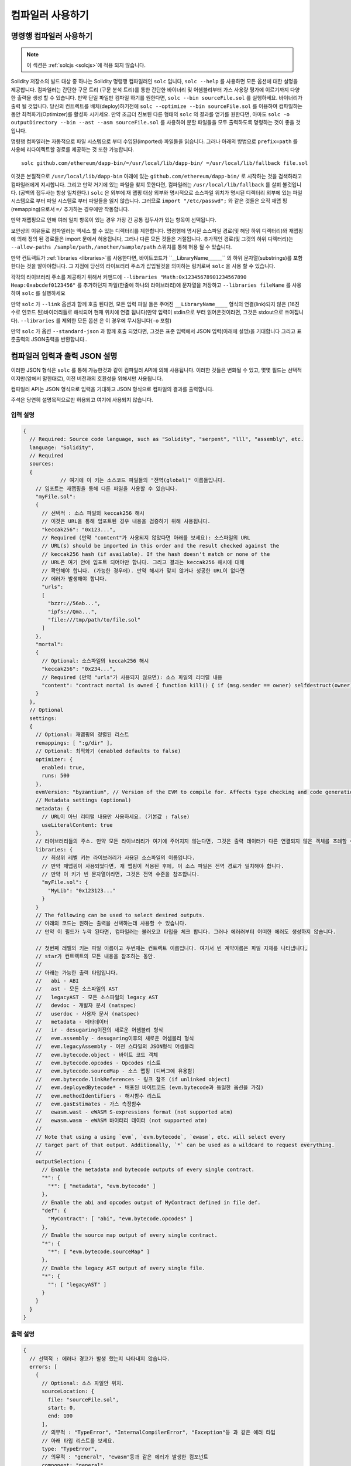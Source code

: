******************
컴파일러 사용하기
******************

.. index:: ! commandline compiler, compiler;commandline, ! solc, ! linker

.. _commandline-compiler:

명령행 컴파일러 사용하기
******************************

.. note::
    이 섹션은  :ref:`solcjs <solcjs>`에 적용 되지 않습니다.

Solidity 저장소의 빌드 대상 중 하나는 Solidity 명령행 컴파일러인 ``solc`` 입니다,
``solc --help`` 를 사용하면 모든 옵션에 대한 설명을 제공합니다. 컴파일러는 간단한 구문 트리 (구문 분석 트리)를 통한 간단한 바이너리 및 어셈블리부터 가스 사용량 평가에 이르기까지 다양한 출력을 생성 할 수 있습니다.
만약 단일 파일만 컴파일 하기를 원한다면, ``solc --bin sourceFile.sol`` 를 실행하세요. 바이너리가 출력 될 것입니다. 당신의 컨트렉트를 
배치(deploy)하기전에 ``solc --optimize --bin sourceFile.sol`` 를 이용하여 컴파일하는 동안 최적화기(Optimizer)를 활성화 시키세요.
만약 조금더 진보된 다른 형태의 ``solc`` 의 결과를 얻기를 원한다면, 아마도 ``solc -o outputDirectory --bin --ast --asm sourceFile.sol``
를 사용하여 분할 파일들을 모두 출력하도록 명령하는 것이 좋을 것입니다.

명령행 컴파일러는 자동적으로 파일 시스템으로 부터 수입된(imported) 파일들을 읽습니다. 그러나
아래의 방법으로 ``prefix=path`` 를 사용해 리다이렉트할 경로를 제공하는 것 또한 가능합니다.



::

    solc github.com/ethereum/dapp-bin/=/usr/local/lib/dapp-bin/ =/usr/local/lib/fallback file.sol

이것은 본질적으로 ``/usr/local/lib/dapp-bin`` 아래에 있는 ``github.com/ethereum/dapp-bin/`` 로 시작하는 것을 검색하라고 컴파일러에게
지시합니다. 그리고 만약 거기에 있는 파일을 찾지 못한다면, 컴파일러는 ``/usr/local/lib/fallback`` 를 살펴 볼것입니다. (공백의 접두사는 항상 일치한다.)
``solc`` 은 외부에 재 맵핑 대상 외부와 명시적으로 소스파일 위치가 명시된 디렉터리 외부에 있는 파일 시스템으로 부터 
파일 시스템로 부터 파일들을 읽지 않습니다. 그러므로 ``import "/etc/passwd";`` 와 같은 것들은 오직 재맵 핑(remapping)으로서 ``=/`` 추가하는 경우에만
작동합니다.

만약 재맵핑으로 인해 여러 일치 항목이 있는 경우 가장 긴 공통 접두사가 있는 항목이 선택됩니다.

보안상의 이유들로 컴파일러는 액세스 할 수 있는 디렉터리를 제한합니다. 명령행에 명시된 소스파일 경로(및 해당 하위 디렉터리)와 재맵핑에 의해 정의 된 경로들은 
import 문에서 허용됩니다, 그러나 다른 모든 것들은 거절됩니다. 추가적인 경로(및 그것의 하위 디렉터리)는 ``--allow-paths /sample/path,/another/sample/path`` 스위치를 통해 허용 될 수 있습니다.

만약 컨트렉트가 :ref:`libraries <libraries>`를 사용한다면, 바이트코드가 ``__LibraryName______`` 의 하위 문자열(substrings)를 포함한다는 것을 알아야합니다.
그 지점에 당신의 라이브러리 주소가 삽입될것을 의미하는 링커로써 ``solc`` 을 사용 할 수 있습니다.

각각의 라이브러리 주소를 제공하기 위해서 커맨드에 ``--libraries "Math:0x12345678901234567890 Heap:0xabcdef0123456"`` 를 추가하던지 파일(한줄에 하나의 라이브러리)에 문자열을 저장하고 ``--libraries fileName`` 를 사용하여 ``solc`` 를 실행하세요

만약 ``solc`` 가 ``--link`` 옵션과 함께 호출 된다면, 모든 입력 파일 들은 주어진 ``__LibraryName____`` 형식의 연결(link)되지 않은 (16진수로 인코드 된)바이더리들로 해석되어 현재 위치에 연결 됩니다(만약 입력이 stdin으로 부터 읽어온것이라면, 그것은 stdout으로 쓰여집니다). ``--libraries`` 를 제외한 모든 옵션 
은 이 경우에 무시됩니다(``-o`` 포함)

만약 ``solc`` 가 옵션 ``--standard-json`` 과 함께 호출 되었다면, 그것은 표준 입력에서 JSON 입력(아래에 설명)을 기대합니다 그리고 표준출력의 JSON출력을 반환합니다..

.. _compiler-api:

컴파일러 입력과 출력 JSON 설명
******************************************

이러한 JSON 형식은 ``solc`` 를 통해 가능한것과 같이 컴파일러 API에 의해 사용됩니다. 이러한 것들은 변화될 수 있고, 몇몇 필드는 선택적이지만(앞에서 말한대로), 이전 버전과의 호환성을 위해서만 사용됩니다.

컴파일러 API는 JSON 형식으로 입력을 기대하고 JSON 형식으로 컴파일의 결과를 출력합니다.

주석은 당연히 설명목적으로만 허용되고 여기에 사용되지 않습니다.

입력 설명
-----------------

.. code-block:: none

    {
      // Required: Source code language, such as "Solidity", "serpent", "lll", "assembly", etc.
      language: "Solidity",
      // Required
      sources:
      {
		// 여기에 이 키는 소스코드 파일들의 "전역(global)" 이름들입니다.
        // 임포트는 재맵핑을 통해 다른 파일을 사용할 수 있습니다.
        "myFile.sol":
        {
          // 선택적 : 소스 파일의 keccak256 해시
          // 이것은 URL을 통해 임포트된 경우 내용을 검증하기 위해 사용됩니다.
          "keccak256": "0x123...",
          // Required (만약 "content"가 사용되지 않았다면 아래를 보세요): 소스파일의 URL
          // URL(s) should be imported in this order and the result checked against the
          // keccak256 hash (if available). If the hash doesn't match or none of the
          // URL은 여기 안에 임포트 되어야만 합니다. 그리고 결과는 keccak256 해시에 대해
          // 확인해야 합니다. (가능한 경우에). 만약 해시가 맞지 않거나 성공한 URL이 없다면
          // 에러가 발생해야 합니다.
          "urls":
          [
            "bzzr://56ab...",
            "ipfs://Qma...",
            "file:///tmp/path/to/file.sol"
          ]
        },
        "mortal":
        {
          // Optional: 소스파일의 keccak256 해시
          "keccak256": "0x234...",
          // Required (만약 "urls"가 사용되지 않으면): 소스 파일의 리터럴 내용
          "content": "contract mortal is owned { function kill() { if (msg.sender == owner) selfdestruct(owner); } }"
        }
      },
      // Optional
      settings:
      {
        // Optional: 재맵핑의 정렬된 리스트
        remappings: [ ":g/dir" ],
        // Optional: 최적화기 (enabled defaults to false)
        optimizer: {
          enabled: true,
          runs: 500
        },
        evmVersion: "byzantium", // Version of the EVM to compile for. Affects type checking and code generation. Can be homestead, tangerineWhistle, spuriousDragon, byzantium or constantinople
        // Metadata settings (optional)
        metadata: {
          // URL이 아닌 리터럴 내용만 사용하세요. (기본값 : false)
          useLiteralContent: true
        },
        // 라이브러리들의 주소. 만약 모든 라이브러리가 여기에 주어지지 않는다면, 그것은 출력 데이터가 다른 연결되지 않은 객체를 초례할 수 있습니다.
        libraries: {
          // 최상위 레벨 키는 라이브러리가 사용된 소스파일의 이름입니다.
          // 만약 재맵핑이 사용되었다면, 재 맵핑이 적용된 후에, 이 소스 파일은 전역 경로가 일치해야 합니다.
          // 만약 이 키가 빈 문자열이라면, 그것은 전역 수준을 참조합니다.
          "myFile.sol": {
            "MyLib": "0x123123..."
          }
        }
        // The following can be used to select desired outputs.
        // 아래의 코드는 원하는 출력을 선택하는데 사용할 수 있습니다.
        // 만약 이 필드가 누락 된다면, 컴파일러는 불러오고 타입을 체크 합니다. 그러나 에러러부터 어떠한 에러도 생성하지 않습니다.
        
        // 첫번째 레벨의 키는 파일 이름이고 두번재는 컨트렉트 이름입니다. 여기서 빈 계약이름은 파일 자체를 나타냅니다,
        // star가 컨트렉트의 모든 내용을 참조하는 동안.
        //
        // 아래는 가능한 출력 타입입니다.
        //   abi - ABI
        //   ast - 모든 소스파일의 AST
        //   legacyAST - 모든 소스파일의 legacy AST
        //   devdoc - 개발자 문서 (natspec)
        //   userdoc - 사용자 문서 (natspec)
        //   metadata - 메타데이터
        //   ir - desugaring이전의 새로운 어셈블리 형식
        //   evm.assembly - desugaring이후의 새로운 어셈블리 형식
        //   evm.legacyAssembly - 이전 스타일의 JSON형식 어셈블리
        //   evm.bytecode.object - 바이트 코드 객체
        //   evm.bytecode.opcodes - Opcodes 리스트
        //   evm.bytecode.sourceMap - 소스 맵핑 (디버그에 유용함)
        //   evm.bytecode.linkReferences - 링크 참조 (if unlinked object)
        //   evm.deployedBytecode* - 배포된 바이트코드 (evm.bytecode과 동일한 옵션을 가짐)
        //   evm.methodIdentifiers - 해시함수 리스트
        //   evm.gasEstimates - 가스 측정함수
        //   ewasm.wast - eWASM S-expressions format (not supported atm)
        //   ewasm.wasm - eWASM 바이터리 데이터 (not supported atm)
        //
        // Note that using a using `evm`, `evm.bytecode`, `ewasm`, etc. will select every
        // target part of that output. Additionally, `*` can be used as a wildcard to request everything.
        //
        outputSelection: {
          // Enable the metadata and bytecode outputs of every single contract.
          "*": {
            "*": [ "metadata", "evm.bytecode" ]
          },
          // Enable the abi and opcodes output of MyContract defined in file def.
          "def": {
            "MyContract": [ "abi", "evm.bytecode.opcodes" ]
          },
          // Enable the source map output of every single contract.
          "*": {
            "*": [ "evm.bytecode.sourceMap" ]
          },
          // Enable the legacy AST output of every single file.
          "*": {
            "": [ "legacyAST" ]
          }
        }
      }
    }


출력 설명
------------------

.. code-block:: none

    {
      // 선택적 : 에러나 경고가 발생 했는지 나타내지 않습니다.
      errors: [
        {
          // Optional: 소스 파일안 위치.
          sourceLocation: {
            file: "sourceFile.sol",
            start: 0,
            end: 100
          ],
          // 의무적 : "TypeError", "InternalCompilerError", "Exception"등 과 같은 에러 타입
          // 아래 타입 리스트를 보세요.
          type: "TypeError",
          // 의무적 : "general", "ewasm"등과 같은 에러가 발생한 컴포넌트
          component: "general",
          // 의무적 ("error" or "warning")
          severity: "error",
          // 의무적
          message: "Invalid keyword"
          // 선택적 : 소스 위치를 포함한 형식을 갖춘 메세지
          formattedMessage: "sourceFile.sol:100: Invalid keyword"
        }
      ],
      // 이것은 파일 수준 출력을 포함합니다. 이것은 outputSelection 설정에 의해 제한되고 걸러질 수 있습니다.
      sources: {
        "sourceFile.sol": {
          // Identifier (used in source maps)
          id: 1,
          // The AST object
          ast: {},
          // The legacy AST object
          legacyAST: {}
        }
      },
      // 이것은 컨트렉트 수준 출력을 포함합니다. 이것은 outputSelection설정에 의해 제한되고 걸러질 수 있습니다.
      contracts: {
        "sourceFile.sol": {
          // 만갹 사용된 언어가 컨트렉트 이름을 가지고 있지 않다면, 이 필드는 빈 문자열과 같아야 합니다.
          "ContractName": {
            // 이더리움 컨트렉트 ABI. 만약 비어있다면, 이것은 빈 배열을 나타냅니다.
            // https://github.com/ethereum/wiki/wiki/Ethereum-Contract-ABI 를 확인해 보세요.
            abi: [],
            // 메타데이터 출력 문서를 확인해보세요.
            metadata: "{...}",
            // 사용자 문서 (natspec)
            userdoc: {},
            // 개발자 문서 (natspec)
            devdoc: {},
            // 중간 표현 (string)
            ir: "",
            // EVM-related outputs
            evm: {
              // Assembly (string)
              assembly: "",
              // 이전 스타일의 어셈블리 (object)입니다.
              legacyAssembly: {},
              // 바이트 코드와 자세한 내용.
              bytecode: {
                // 16진수 인 바이트 코드입니다.
                object: "00fe",
                // OPcodes 리스트 (string)입니다.
                opcodes: "",
                // 문자열로써 소스 맵핑입니다. 소스 맵핑 정의를 확인해 보세요.
                sourceMap: "",
                // 주어졌다면, 이것은 연결되지 않은 객체입니다.
                linkReferences: {
                  "libraryFile.sol": {
                    // Byte offsets into the bytecode. Linking replaces the 20 bytes located there.
                    "Library1": [
                      { start: 0, length: 20 },
                      { start: 200, length: 20 }
                    ]
                  }
                }
              },
              // 위와 같은 레이아웃 입니다.
              deployedBytecode: { },
              // 해시 함수 리스트 입니다.
              methodIdentifiers: {
                "delegate(address)": "5c19a95c"
              },
              // Function gas estimates
              // 가스 예측 함수 입니다. 
              gasEstimates: {
                creation: {
                  codeDepositCost: "420000",
                  executionCost: "infinite",
                  totalCost: "infinite"
                },
                external: {
                  "delegate(address)": "25000"
                },
                internal: {
                  "heavyLifting()": "infinite"
                }
              }
            },
            // 출력과 연관된 eWASM입니다.
            ewasm: {
              // S-expressions 형식입니다.
              wast: "",
              // Binary format (hex string)
              // 바이너리 형식 (hex string)
              wasm: ""
            }
          }
        }
      }
    }


에러 타입
~~~~~~~~~~~

1. "JSONError" :  JSON 입력은 요구된 형식에 일치하지 않습니다. 예시) 입력이 json 오브젝트가 아닙니다. 그 언어는 지원되지 않습니다. 등.
2. "IOError" : IO와 임포트 과정에서의 에러들입니다, 분석될 수 없는 URL이나 공급된 소스에서의 해시 불일치와 같은것들이 있습니다.
3. "ParserError" : 소스코드는 언어 원칙에 일치하지 않습니다.
4. "DocstringParsingError" : 커맨드 블록에서 NatSpec 태그는 분석될 수 없습니다.
5. "SyntaxError" : Syntactical error는 "continue"가 "for" 반복 외부에서 사용 되는것등이 있습니다.
6. "DeclarationError" : 유효하지 않거나 혹은 의결 할수 없는(unresolvable),  식별자 이름충돌입니다. 예시 "identifier not found" 식별자가 발견되지 않음
7. "TypeError" : 유효하지 않은 타입 변경, 유효하지 않은 할당(assignment) 등과 같은 type system내의 에러입니다.
8. "UnimplementedFeatureError" : 기능이 컴파일러에 의해 지원되지 않습니다. 하지만 미래 번전에서는 지원될 것으로 예상됩니다.
9. "internalCompilerError" : 컴파일러에 의해 촉발되는 내부의 버그 - 이것은 문제로서 보고되어져야 합니다.
10. "Exception" : 컴파일러 도중에 알려지지 않은 실패 - 이것은 문제로서 보고되어야 합니다.
11. "CompilerError" : 유효하지 않은 컴파일러 스택의 사용 - 이것은 문제로서 되어야 합니다.
12. "FatalError" : 치명적 오류가 바르게 처리되지 않음 - 이는 문제로서 기록되어야 합니다.
13. "Warning" : 단순 경고, 컴파일러를 중단 하지는 않지만, 가능하다면 다뤄져야 합니다.

